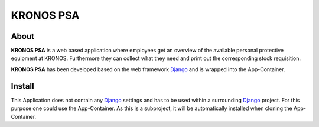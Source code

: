 ==========
KRONOS PSA
==========

About
-----
**KRONOS PSA** is a web based application where employees get an overview of
the available personal protective equipment at KRONOS. Furthermore they can
collect what they need and print out the corresponding stock requisition.

**KRONOS PSA** has been developed based on the web framework
Django_ and is wrapped into the App-Container.


Install
-------
This Application does not contain any Django_ settings and has to be used 
within a surrounding Django_ project. For this purpose one could use the 
App-Container. As this is a subproject, it will be automatically installed when
cloning the App-Container.

.. _Django: https://www.djangoproject.com/
